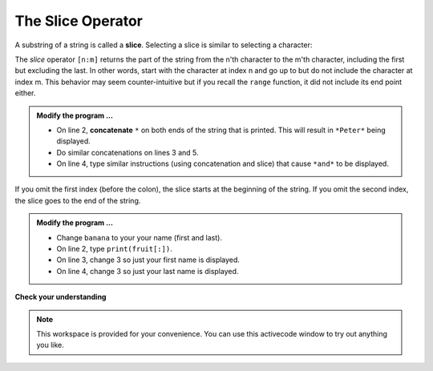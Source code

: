 ..  Copyright (C)  Brad Miller, David Ranum, Jeffrey Elkner, Peter Wentworth, Allen B. Downey, Chris
    Meyers, and Dario Mitchell.  Permission is granted to copy, distribute
    and/or modify this document under the terms of the GNU Free Documentation
    License, Version 1.3 or any later version published by the Free Software
    Foundation; with Invariant Sections being Forward, Prefaces, and
    Contributor List, no Front-Cover Texts, and no Back-Cover Texts.  A copy of
    the license is included in the section entitled "GNU Free Documentation
    License".

.. qnum::
   :prefix: strings-7-
   :start: 1

The Slice Operator
------------------

A substring of a string is called a **slice**. Selecting a slice is similar to
selecting a character:

.. activecode:: stg
    
    singers = "Peter, Paul, and Mary"
    print(singers[0:5])
    print(singers[7:11])

    print(singers[17:21])
    

The `slice` operator ``[n:m]`` returns the part of the string from the n'th character
to the m'th character, including the first but excluding the last. In other words,  start with the character at index n and
go up to but do not include the character at index m.
This
behavior may seem counter-intuitive but if you recall the ``range`` function, it did not include its end
point either.

.. admonition:: Modify the program ...

   - On line 2, **concatenate** ``*`` on both ends of the string that is printed. This will result in ``*Peter*`` being displayed.

   - Do similar concatenations on lines 3 and 5.

   - On line 4, type similar instructions (using concatenation and slice) that cause ``*and*`` to be displayed.

If you omit the first index (before the colon), the slice starts at the
beginning of the string. If you omit the second index, the slice goes to the
end of the string.

.. activecode:: sth
    
    fruit = "banana"

    print("*"+fruit[:3]+"*")
    print("*"+fruit[3:]+"*")


.. admonition:: Modify the program ...

   - Change ``banana`` to your your name (first and last).

   - On line 2, type ``print(fruit[:])``.

   - On line 3, change 3 so just your first name is displayed.

   - On line 4, change 3 so just your last name is displayed.


**Check your understanding**

.. mchoice:: mc8g
   :answer_a: python
   :answer_b: rocks
   :answer_c: hon r
   :answer_d: Error, you cannot have two numbers inside the [ ].
   :correct: c
   :feedback_a: That would be s[0:6].
   :feedback_b: That would be s[7:].
   :feedback_c: Yes, start with the character at index 3 and go up to but not include the character at index 8.
   :feedback_d: This is called slicing, not indexing.  It requires a start and an end.


   What is printed by the following statements?
   
   .. code-block:: python

      s = "python rocks"
      print(s[3:8])



.. mchoice:: mc8h
   :answer_a: rockrockrock
   :answer_b: rock rock rock
   :answer_c: rocksrocksrocks
   :answer_d: Error, you cannot use repetition with slicing.
   :correct: a
   :feedback_a: Yes, rock starts at 7 and goes through 10.  Repeat it 3 times.
   :feedback_b: Repetition does not add a space.
   :feedback_c: Slicing will not include the character at index 11.  Just up to it (10 in this case).
   :feedback_d: The slice will happen first, then the repetition.  So it is ok.


   What is printed by the following statements?
   
   .. code-block:: python

      s = "python rocks"
      print(s[7:11] * 3)



.. note::

    This workspace is provided for your convenience.  You can use this activecode window to try out anything you like.

    .. activecode:: sti



.. index:: string comparison, comparison of strings

